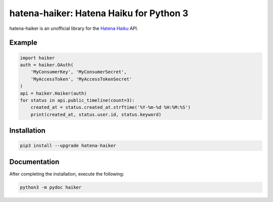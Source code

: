 hatena-haiker: Hatena Haiku for Python 3
========================================

.. image:: https://img.shields.io/pypi/v/hatena-haiker.svg
    :target: https://pypi.python.org/pypi/hatena-haiker


hatena-haiker is an unofficial library
for the `Hatena Haiku <http://h.hatena.ne.jp/>`_ API.


Example
-------

.. code-block:: python

    import haiker
    auth = haiker.OAuth(
        'MyConsumerKey', 'MyConsumerSecret',
        'MyAccessToken', 'MyAccessTokenSecret'
    )
    api = haiker.Haiker(auth)
    for status in api.public_timeline(count=3):
        created_at = status.created_at.strftime('%Y-%m-%d %H:%M:%S')
        print(created_at, status.user.id, status.keyword)


Installation
------------

.. code-block:: bash

    pip3 install --upgrade hatena-haiker


Documentation
-------------

After completing the installation, execute the following:

.. code-block:: bash

    python3 -m pydoc haiker

